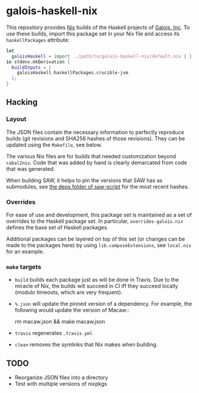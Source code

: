 * galois-haskell-nix

This repository provides [[https://nixos.org/nix][Nix]] builds of the Haskell projects of [[https://galois.com/][Galois, Inc]]. To
use these builds, import this package set in your Nix file and access its
=haskellPackages= attribute:

  #+begin_src nix
    let
      galoisHaskell = import ../path/to/galois-haskell-nix/default.nix { };
    in stdenv.mkDerivation {
      buildInputs = [
        galoisHaskell.haskellPackages.crucible-jvm
      ];
    }
  #+end_src

** Hacking

*** Layout

    The JSON files contain the necessary information to perfectly reproduce builds
    (git revisions and SHA256 hashes of those revisions). They can be updated using
    the =Makefile=, see below.

    The various Nix files are for builds that needed customization beyond
    =cabal2nix=. Code that was added by hand is clearly demarcated from
    code that was generated.

    When building SAW, it helps to pin the versions that SAW has as submodules, see
    [[https://github.com/GaloisInc/saw-script/tree/master/deps][the deps folder of saw-script]] for the most recent hashes.

*** Overrides

    For ease of use and development, this package set is maintained as a set of
    overrides to the Haskell package set. In particular, =overrides-galois.nix=
    defines the base set of Haskell packages.

    Additional packages can be layered on top of this set (or changes can be
    made to the packages here) by using =lib.composeExtensions=, see =local.nix=
    for an example.

*** =make= targets

    - =build= builds each package just as will be done in Travis. Due to the
      miracle of Nix, the builds will succeed in CI iff they succeed locally (modulo
      timeouts, which are very frequent).

    - =%.json= will update the pinned version of a dependency. For example, the
      following would update the version of Macaw::

      rm macaw.json && make macaw.json

    - =travis= regenerates =.travis.yml=

    - =clean= removes the symlinks that Nix makes when building.

** TODO

  - Reorganize JSON files into a directory
  - Test with multiple versions of nixpkgs
